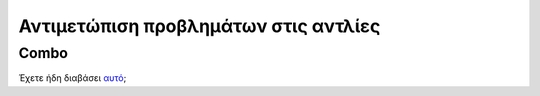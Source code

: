Αντιμετώπιση προβλημάτων στις αντλίες
=====================================
Combo
-----------
Έχετε ήδη διαβάσει `αυτό <../Usage/Accu-Chek-Combo-Tips-for-Basic-usage.html>`_;
